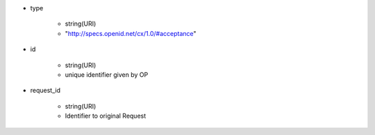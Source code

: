 * type 

    *  string(URI) 
    *  "http://specs.openid.net/cx/1.0/#acceptance"

* id 

    * string(URI) 
    * unique identifier given by OP

* request_id

    * string(URI)
    * Identifier to original Request
